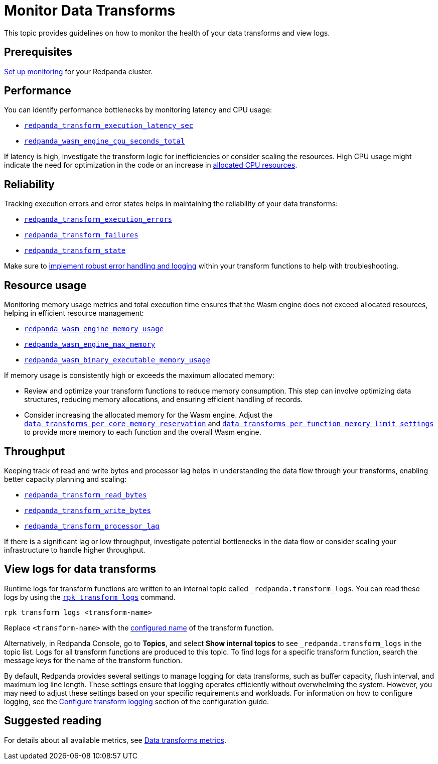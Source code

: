 = Monitor Data Transforms
:description: This topic provides guidelines on how to monitor the health of your data transforms and view logs.
:page-categories: Development, Stream Processing, Data Transforms

{description}

== Prerequisites

xref:manage:monitoring.adoc[Set up monitoring] for your Redpanda cluster.

== Performance

You can identify performance bottlenecks by monitoring latency and CPU usage:

- xref:reference:public-metrics-reference.adoc#redpanda_transform_execution_latency_sec[`redpanda_transform_execution_latency_sec`]
- xref:reference:public-metrics-reference.adoc#redpanda_wasm_engine_cpu_seconds_total[`redpanda_wasm_engine_cpu_seconds_total`]

If latency is high, investigate the transform logic for inefficiencies or consider scaling the resources. High CPU usage might indicate the need for optimization in the code or an increase in xref:develop:data-transforms/configure.adoc[allocated CPU resources].

== Reliability

Tracking execution errors and error states helps in maintaining the reliability of your data transforms:

- xref:reference:public-metrics-reference.adoc#redpanda_transform_execution_errors[`redpanda_transform_execution_errors`]
- xref:reference:public-metrics-reference.adoc#redpanda_transform_failures[`redpanda_transform_failures`]
- xref:reference:public-metrics-reference.adoc#redpanda_transform_state[`redpanda_transform_state`]

Make sure to xref:develop:data-transforms/build.adoc#errors[implement robust error handling and logging] within your transform functions to help with troubleshooting.

== Resource usage

Monitoring memory usage metrics and total execution time ensures that the Wasm engine does not exceed allocated resources, helping in efficient resource management:

- xref:reference:public-metrics-reference.adoc#redpanda_wasm_engine_memory_usage[`redpanda_wasm_engine_memory_usage`]
- xref:reference:public-metrics-reference.adoc#redpanda_wasm_engine_max_memory[`redpanda_wasm_engine_max_memory`]
- xref:reference:public-metrics-reference.adoc#redpanda_wasm_binary_executable_memory_usage[`redpanda_wasm_binary_executable_memory_usage`]

If memory usage is consistently high or exceeds the maximum allocated memory:

- Review and optimize your transform functions to reduce memory consumption. This step can involve optimizing data structures, reducing memory allocations, and ensuring efficient handling of records.

- Consider increasing the allocated memory for the Wasm engine. Adjust the xref:develop:data-transforms/configure.adoc#resources[`data_transforms_per_core_memory_reservation`] and xref:develop:data-transforms/configure.adoc#resources[`data_transforms_per_function_memory_limit settings`] to provide more memory to each function and the overall Wasm engine.

== Throughput

Keeping track of read and write bytes and processor lag helps in understanding the data flow through your transforms, enabling better capacity planning and scaling:

- xref:reference:public-metrics-reference.adoc#redpanda_transform_read_bytes[`redpanda_transform_read_bytes`]
- xref:reference:public-metrics-reference.adoc#redpanda_transform_write_bytes[`redpanda_transform_write_bytes`]
- xref:reference:public-metrics-reference.adoc#redpanda_transform_processor_lag[`redpanda_transform_processor_lag`]

If there is a significant lag or low throughput, investigate potential bottlenecks in the data flow or consider scaling your infrastructure to handle higher throughput.

== View logs for data transforms

Runtime logs for transform functions are written to an internal topic called `_redpanda.transform_logs`. You can read these logs by using the xref:reference:rpk/rpk-transform/rpk-transform-logs.adoc[`rpk transform logs`] command.

```bash
rpk transform logs <transform-name>
```

Replace `<transform-name>` with the xref:develop:data-transforms/configure.adoc[configured name] of the transform function.

Alternatively, in Redpanda Console, go to *Topics*, and select *Show internal topics* to see `_redpanda.transform_logs` in the topic list. Logs for all transform functions are produced to this topic. To find logs for a specific transform function, search the message keys for the name of the transform function.

By default, Redpanda provides several settings to manage logging for data transforms, such as buffer capacity, flush interval, and maximum log line length. These settings ensure that logging operates efficiently without overwhelming the system. However, you may need to adjust these settings based on your specific requirements and workloads. For information on how to configure logging, see the xref:develop:data-transforms/configure.adoc#log[Configure transform logging] section of the configuration guide.

== Suggested reading

For details about all available metrics, see xref:reference:public-metrics-reference.adoc#data_transform_metrics[Data transforms metrics].